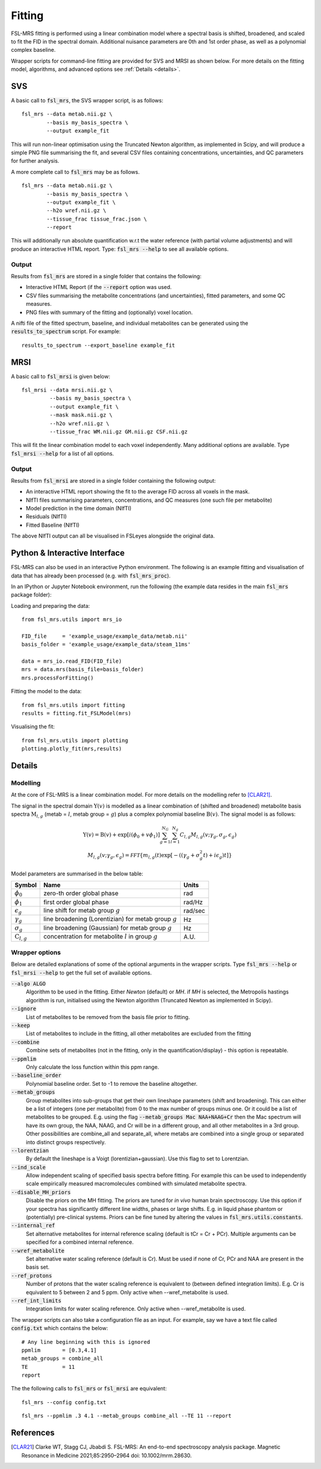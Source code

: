 Fitting
=======

FSL-MRS fitting is performed using a linear combination model where a spectral basis is shifted, broadened, and scaled to fit the FID in the spectral domain. Additional nuisance parameters are 0th and 1st order phase, as well as a polynomial complex baseline.

Wrapper scripts for command-line fitting are provided for SVS and MRSI as shown below. For more details on the fitting model, algorithms, and advanced options see :ref:`Details <details>`.


SVS
---

A basic call to :code:`fsl_mrs`, the SVS wrapper script, is as follows:

::

    fsl_mrs --data metab.nii.gz \
            --basis my_basis_spectra \
            --output example_fit

This will run non-linear optimisation using the Truncated Newton algorithm, as implemented in Scipy, and will produce a simple PNG file summarising the fit, and several CSV files containing concentrations, uncertainties, and QC parameters for further analysis. 

A more complete call to :code:`fsl_mrs` may be as follows.

::

    fsl_mrs --data metab.nii.gz \
            --basis my_basis_spectra \
            --output example_fit \
            --h2o wref.nii.gz \
            --tissue_frac tissue_frac.json \
            --report 


This will additionally run absolute quantification w.r.t the water reference (with partial volume adjustments) and will produce an interactive HTML report. Type: :code:`fsl_mrs --help` to see all available options.

Output
~~~~~~
Results from :code:`fsl_mrs` are stored in a single folder that contains the following:

- Interactive HTML Report (if the :code:`--report` option was used.
- CSV files summarising the metabolite concentrations (and uncertainties), fitted parameters, and some QC measures.
- PNG files with summary of the fitting and (optionally) voxel location.

A nifti file of the fitted spectrum, baseline, and individual metabolites can be generated using the :code:`results_to_spectrum` script. For example::

    results_to_spectrum --export_baseline example_fit

MRSI
----

A basic call to :code:`fsl_mrsi` is given below:

::

    fsl_mrsi --data mrsi.nii.gz \
             --basis my_basis_spectra \
             --output example_fit \
             --mask mask.nii.gz \
             --h2o wref.nii.gz \
             --tissue_frac WM.nii.gz GM.nii.gz CSF.nii.gz

This will fit the linear combination model to each voxel independently. Many additional options are available. Type :code:`fsl_mrsi --help` for a list of all options. 


Output
~~~~~~
Results from :code:`fsl_mrsi` are stored in a single folder containing the following output:

- An interactive HTML report showing the fit to the average FID across all voxels in the mask.
- NIfTI files summarising parameters, concentrations, and QC measures (one such file per metabolite)
- Model prediction in the time domain (NIfTI)
- Residuals (NIfTI)
- Fitted Baseline (NIfTI)

The above NIfTI output can all be visualised in FSLeyes alongside the original data.

Python & Interactive Interface
------------------------------

FSL-MRS can also be used in an interactive Python environment. The following is an example fitting and visualisation of data that has already been processed (e.g. with :code:`fsl_mrs_proc`). 

In an IPython or Jupyter Notebook environment, run the following (the example data resides in the main :code:`fsl_mrs` package folder):

Loading and preparing the data:

::

    from fsl_mrs.utils import mrs_io

    FID_file     = 'example_usage/example_data/metab.nii'
    basis_folder = 'example_usage/example_data/steam_11ms'    

    data = mrs_io.read_FID(FID_file)
    mrs = data.mrs(basis_file=basis_folder)
    mrs.processForFitting()

Fitting the model to the data:

::

    from fsl_mrs.utils import fitting
    results = fitting.fit_FSLModel(mrs)

Visualising the fit:

::

    from fsl_mrs.utils import plotting
    plotting.plotly_fit(mrs,results)


.. _details:

Details
-------

Modelling
~~~~~~~~~

At the core of FSL-MRS is a linear combination model. For more details on the modelling refer to [CLAR21]_. 

The signal in the spectral domain :math:`\mathrm{Y}(v)` is modelled as a linear combination of (shifted and broadened) metabolite basis spectra :math:`\mathrm{M}_{l,g}` (metab = :math:`l`, metab group = :math:`g`) plus a complex polynomial baseline :math:`\mathrm{B}(v)`. The signal model is as follows:

.. math::

    \begin{array}{c}
        \mathrm{Y}(v)=\mathrm{B}(v)+\exp \left[i\left(\phi_{0}+v \phi_{1}\right)\right] \sum_{g=1}^{N_{G}} \sum_{l=1}^{N_{g}} C_{l, g} M_{l, g}\left(v ; \gamma_{g}, \sigma_{g}, \epsilon_{g}\right) \\
        M_{l, g}\left(v ; \gamma_{g}, \epsilon_{g}\right)=\mathcal{FFT}\left\{m_{l, g}(t) \exp \left[-\left(\left(\gamma_{g}+\sigma_{g}^{2} t\right)+i \epsilon_{g}\right) t\right]\right\}
    \end{array}

Model parameters are summarised in the below table:

========================== ============================================================ ============
 Symbol                     Name                                                         Units  
========================== ============================================================ ============ 
 :math:`\phi_0`             zero-th order global phase                                    rad
 :math:`\phi_1`             first order global phase                                      rad/Hz
 :math:`\epsilon_g`         line shift for metab group :math:`g`                          rad/sec
 :math:`\gamma_g`           line broadening (Lorentizian) for metab group :math:`g`       Hz
 :math:`\sigma_g`           line broadening (Gaussian) for metab group :math:`g`          Hz
 :math:`\mathrm{C}_{l,g}`   concentration for metabolite :math:`l` in group :math:`g`     A.U.
========================== ============================================================ ============


Wrapper options
~~~~~~~~~~~~~~~

Below are detailed explanations of some of the optional arguments in the wrapper scripts. Type :code:`fsl_mrs --help` or :code:`fsl_mrsi --help` to get the full set of available options. 


:code:`--algo ALGO`         
    Algorithm to be used in the fitting. Either *Newton* (default) or *MH*. if *MH* is selected, the Metropolis hastings algorithm is run, initialised using the Newton algorithm (Truncated Newton as implemented in Scipy).
:code:`--ignore`            
    List of metabolites to be removed from the basis file prior to fitting.
:code:`--keep`              
    List of metabolites to include in the fitting, all other metabolites are excluded from the fitting
:code:`--combine`           
    Combine sets of metabolites (not in the fitting, only in the quantification/display) - this option is repeatable.
:code:`--ppmlim`            
    Only calculate the loss function within this ppm range.
:code:`--baseline_order`    
    Polynomial baseline order. Set to -1 to remove the baseline altogether.
:code:`--metab_groups`      
    Group metabolites into sub-groups that get their own lineshape parameters (shift and broadening). This can either be a list of integers (one per metabolite) from 0 to the max number of groups minus one. Or it could be a list of metabolites to be grouped. E.g. using the flag :code:`--metab_groups Mac NAA+NAAG+Cr` then the Mac spectrum will have its own group, the NAA, NAAG, and Cr will be in a different group, and all other metabolites in a 3rd group. Other possibilities are combine_all and separate_all, where metabs are combined into a single group or separated into distinct groups respectively.
:code:`--lorentzian`        
    By default the lineshape is a Voigt (lorentizian+gaussian). Use this flag to set to Lorentzian.
:code:`--ind_scale`        
    Allow independent scaling of specified basis spectra before fitting. For example this can be used to independently scale empirically measured macromolecules combined with simulated metabolite spectra.
:code:`--disable_MH_priors`        
    Disable the priors on the MH fitting. The priors are tuned for *in vivo* human brain spectroscopy. Use this option if your spectra has significantly different line widths, phases or large shifts. E.g. in liquid phase phantom or (potentially) pre-clinical systems. Priors can be fine tuned by altering the values in :code:`fsl_mrs.utils.constants`.
:code:`--internal_ref`
    Set alternative metabolites for internal reference scaling (default is tCr = Cr + PCr). Multiple arguments can be specified for a combined internal reference.
:code:`--wref_metabolite`
    Set alternative water scaling reference (default is Cr). Must be used if none of Cr, PCr and NAA are present in the basis set.
:code:`--ref_protons`
    Number of protons that the water scaling reference is equivalent to (between defined integration limits). E.g. Cr is equivalent to 5 between 2 and 5 ppm. Only active when --wref_metabolite is used.
:code:`--ref_int_limits`
    Integration limits for water scaling reference. Only active when --wref_metabolite is used.

The wrapper scripts can also take a configuration file as an input. For example, say we have a text file called :code:`config.txt` which contains the below:

::

    # Any line beginning with this is ignored
    ppmlim       = [0.3,4.1]
    metab_groups = combine_all
    TE           = 11
    report

The the following calls to :code:`fsl_mrs` or :code:`fsl_mrsi` are equivalent:
::

    fsl_mrs --config config.txt

::

    fsl_mrs --ppmlim .3 4.1 --metab_groups combine_all --TE 11 --report




References
----------

.. [CLAR21] Clarke WT, Stagg CJ, Jbabdi S. FSL-MRS: An end-to-end spectroscopy analysis package. Magnetic Resonance in Medicine 2021;85:2950–2964 doi: 10.1002/mrm.28630.